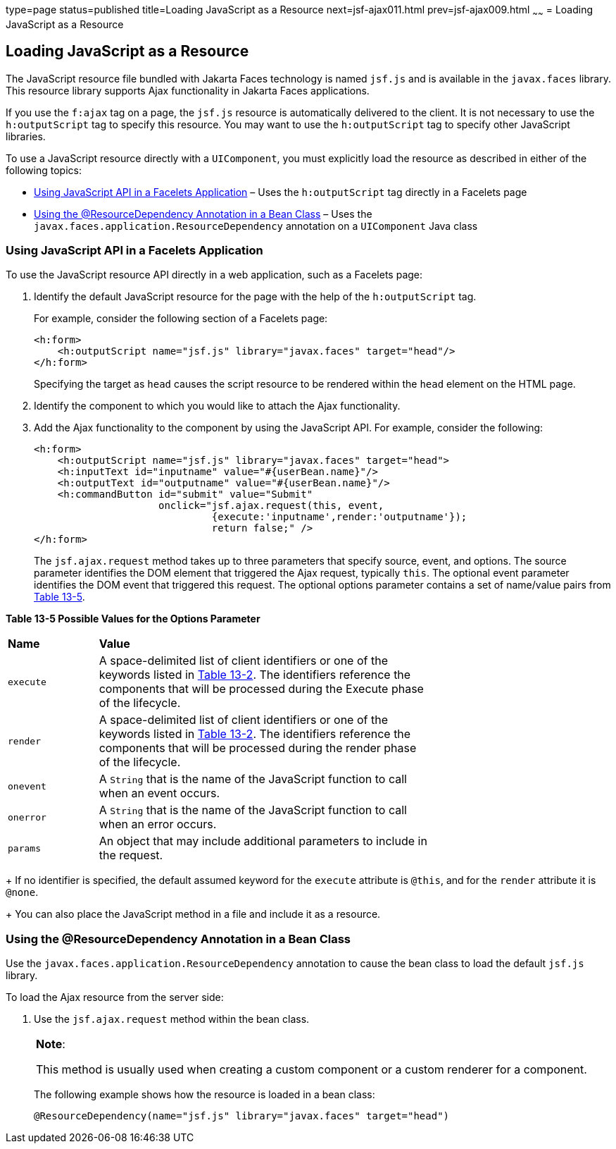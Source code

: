 type=page
status=published
title=Loading JavaScript as a Resource
next=jsf-ajax011.html
prev=jsf-ajax009.html
~~~~~~
= Loading JavaScript as a Resource


[[GKAAM]][[loading-javascript-as-a-resource]]

Loading JavaScript as a Resource
--------------------------------

The JavaScript resource file bundled with Jakarta Faces technology is
named `jsf.js` and is available in the `javax.faces` library. This
resource library supports Ajax functionality in Jakarta Faces
applications.

If you use the `f:ajax` tag on a page, the `jsf.js` resource is
automatically delivered to the client. It is not necessary to use the
`h:outputScript` tag to specify this resource. You may want to use the
`h:outputScript` tag to specify other JavaScript libraries.

To use a JavaScript resource directly with a `UIComponent`, you must
explicitly load the resource as described in either of the following
topics:

* link:#GKAFI[Using JavaScript API in a Facelets Application] – Uses the
`h:outputScript` tag directly in a Facelets page
* link:#GKIPX[Using the @ResourceDependency Annotation in a Bean Class]
– Uses the `javax.faces.application.ResourceDependency` annotation on a
`UIComponent` Java class

[[GKAFI]][[using-javascript-api-in-a-facelets-application]]

Using JavaScript API in a Facelets Application
~~~~~~~~~~~~~~~~~~~~~~~~~~~~~~~~~~~~~~~~~~~~~~

To use the JavaScript resource API directly in a web application, such
as a Facelets page:

1.  Identify the default JavaScript resource for the page with the help
of the `h:outputScript` tag.
+
For example, consider the following section of a Facelets page:
+
[source,oac_no_warn]
----
<h:form>
    <h:outputScript name="jsf.js" library="javax.faces" target="head"/>
</h:form>
----
+
Specifying the target as `head` causes the script resource to be
rendered within the `head` element on the HTML page.
2.  Identify the component to which you would like to attach the Ajax
functionality.
3.  Add the Ajax functionality to the component by using the JavaScript
API. For example, consider the following:
+
[source,oac_no_warn]
----
<h:form>
    <h:outputScript name="jsf.js" library="javax.faces" target="head">
    <h:inputText id="inputname" value="#{userBean.name}"/>
    <h:outputText id="outputname" value="#{userBean.name}"/>
    <h:commandButton id="submit" value="Submit"
                     onclick="jsf.ajax.request(this, event,
                              {execute:'inputname',render:'outputname'});
                              return false;" />
</h:form>
----
+
The `jsf.ajax.request` method takes up to three parameters that specify
source, event, and options. The source parameter identifies the DOM
element that triggered the Ajax request, typically `this`. The optional
event parameter identifies the DOM event that triggered this request.
The optional options parameter contains a set of name/value pairs from
link:#GKAIW[Table 13-5].
+
[[sthref73]][[GKAIW]]

*Table 13-5 Possible Values for the Options Parameter*

[width="70%",cols="15%,55%"]
|=======================================================================
|*Name* |*Value*
|`execute` |A space-delimited list of client identifiers or one of the
keywords listed in link:jsf-ajax003.html#GKNLK[Table 13-2]. The
identifiers reference the components that will be processed during the
Execute phase of the lifecycle.

|`render` |A space-delimited list of client identifiers or one of the
keywords listed in link:jsf-ajax003.html#GKNLK[Table 13-2]. The
identifiers reference the components that will be processed during the
render phase of the lifecycle.

|`onevent` |A `String` that is the name of the JavaScript function to
call when an event occurs.

|`onerror` |A `String` that is the name of the JavaScript function to
call when an error occurs.

|`params` |An object that may include additional parameters to include
in the request.
|=======================================================================

+
If no identifier is specified, the default assumed keyword for the
`execute` attribute is `@this`, and for the `render` attribute it is
`@none`.
+
You can also place the JavaScript method in a file and include it as a
resource.

[[GKIPX]][[using-the-resourcedependency-annotation-in-a-bean-class]]

Using the @ResourceDependency Annotation in a Bean Class
~~~~~~~~~~~~~~~~~~~~~~~~~~~~~~~~~~~~~~~~~~~~~~~~~~~~~~~~

Use the `javax.faces.application.ResourceDependency` annotation to cause
the bean class to load the default `jsf.js` library.

To load the Ajax resource from the server side:

1.  Use the `jsf.ajax.request` method within the bean class.
+

[width="100%",cols="100%",]
|=======================================================================
a|
*Note*:

This method is usually used when creating a custom component or a custom
renderer for a component.

|=======================================================================

+
The following example shows how the resource is loaded in a bean class:
+
[source,oac_no_warn]
----
@ResourceDependency(name="jsf.js" library="javax.faces" target="head")
----
